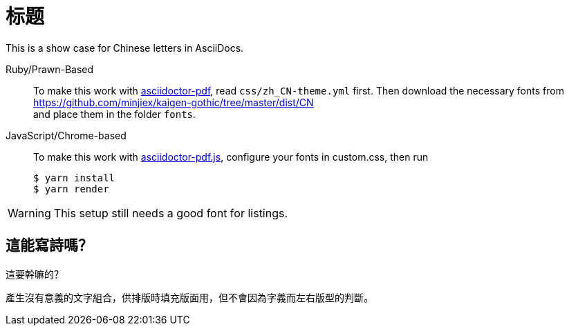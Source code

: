 = 标题
:lang: zh_CN
:pdf-stylesdir: css
:pdf-style: zh_CN
:pdf-fontsdir: fonts
:icons: font

This is a show case for Chinese letters in AsciiDocs.

Ruby/Prawn-Based::
To make this work with https://github.com/asciidoctor/asciidoctor-pdf[asciidoctor-pdf], read `css/zh_CN-theme.yml` first.
Then download the necessary fonts from +
https://github.com/minjiex/kaigen-gothic/tree/master/dist/CN +
and place them in the folder `fonts`.

JavaScript/Chrome-based::
To make this work with https://github.com/Mogztter/asciidoctor-pdf.js[asciidoctor-pdf.js], configure your fonts in custom.css, then run
+
----
$ yarn install
$ yarn render
----

// TODO
WARNING: This setup still needs a good font for listings.

== 這能寫詩嗎？

這要幹嘛的？

產生沒有意義的文字組合，供排版時填充版面用，但不會因為字義而左右版型的判斷。
